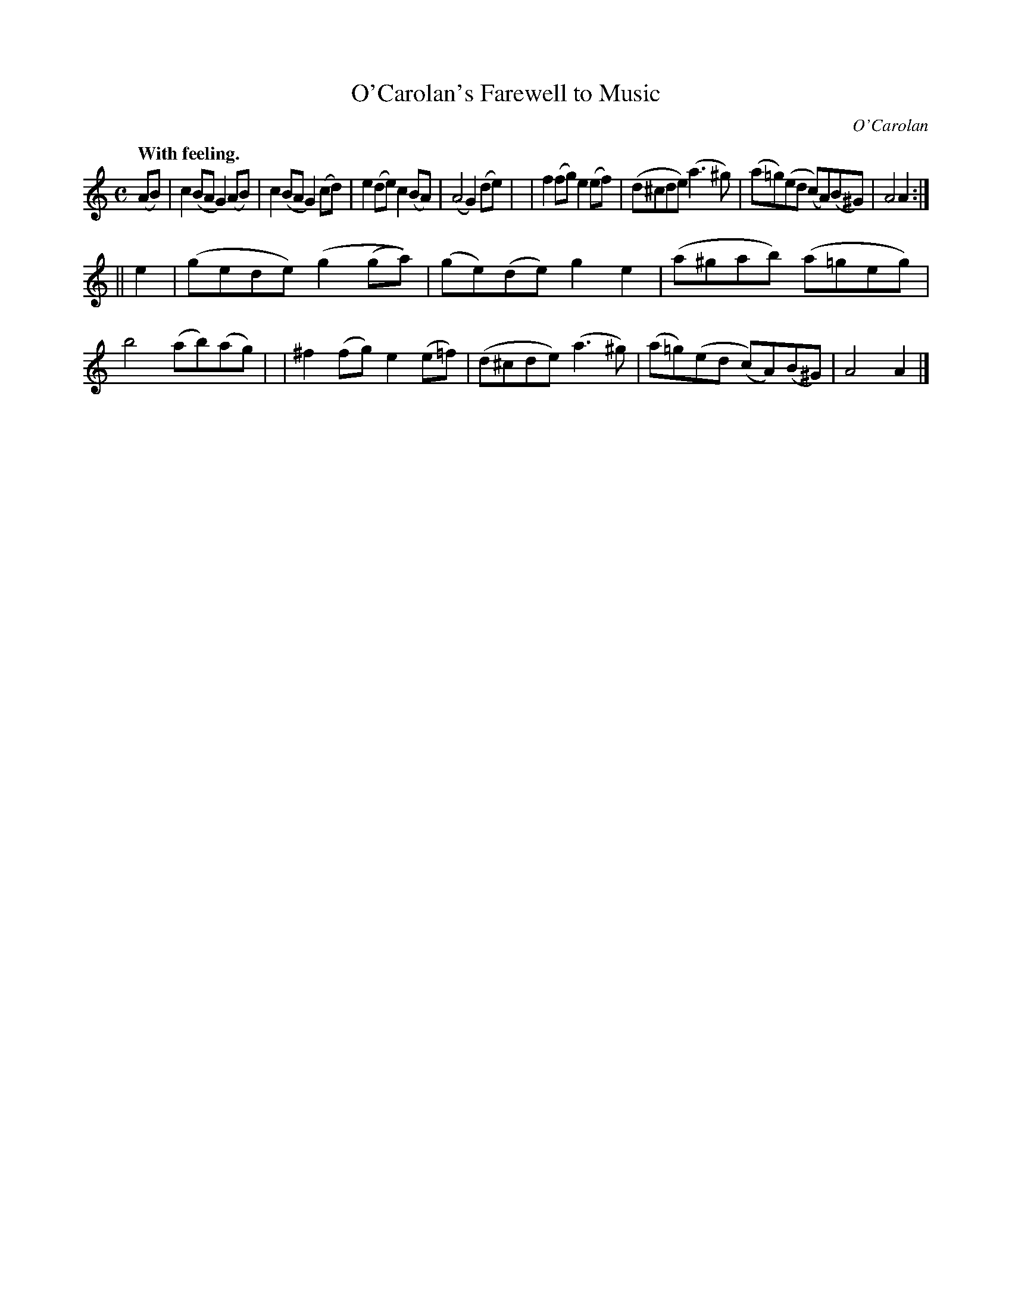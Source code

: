 X: 800
T: O'Carolan's Farewell to Music
C: O'Carolan
B: O'Neill's 1850 #700
Z: 1997 by John Chambers <jc@trillian.mit.edu>
Q: "With feeling."
M: C
L: 1/8
K: Am
(AB) \
| c2(BA G2)(AB) | c2(BA G2)(cd) | e2(de) c2(BA) | (A4G2) (de) |\
| f2(fg) e2(ef) | (d^cde) (a3^g) | (a=g)(ed (c)A)(B^G) | A4 A2 :|
|| e2 \
| (gede) (g2(ga)) | (ge)(de) g2e2 | (a^gab) (a=geg) | b4 (ab)(ag) |\
| ^f2(fg) e2(e=f) | (d^cde) (a3^g) | (a=g)(ed (c)A)(B^G) | A4 A2 |]
